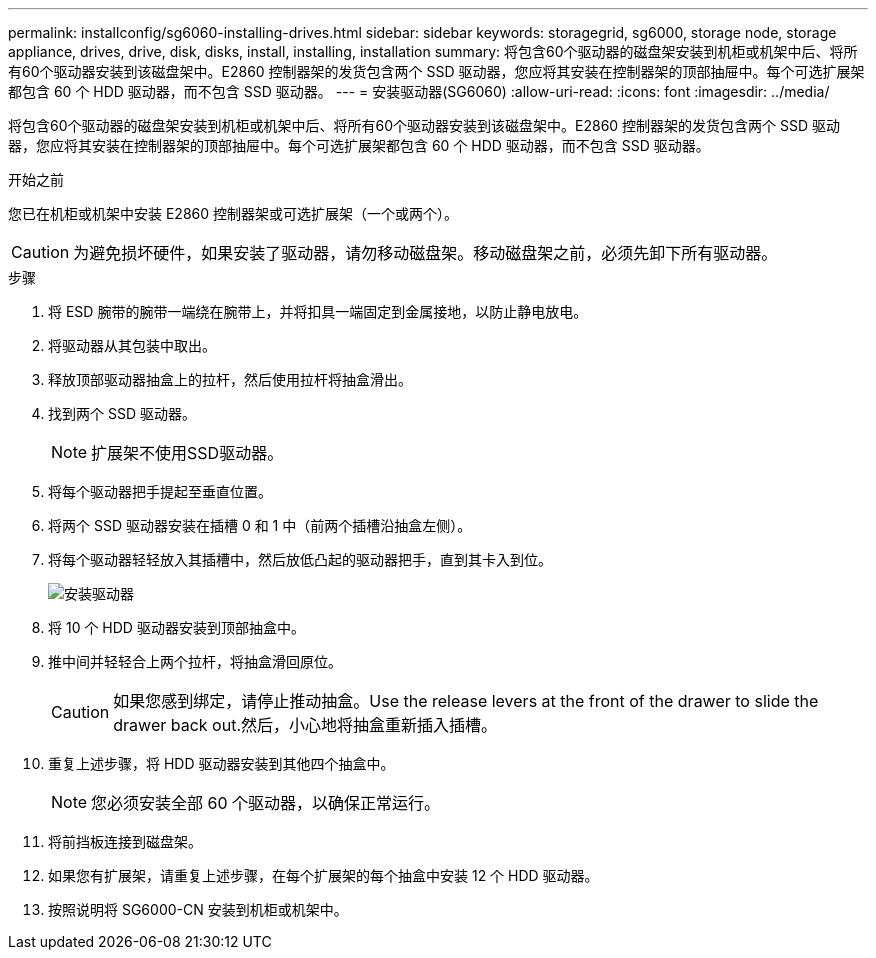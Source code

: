 ---
permalink: installconfig/sg6060-installing-drives.html 
sidebar: sidebar 
keywords: storagegrid, sg6000, storage node, storage appliance, drives, drive, disk, disks, install, installing, installation 
summary: 将包含60个驱动器的磁盘架安装到机柜或机架中后、将所有60个驱动器安装到该磁盘架中。E2860 控制器架的发货包含两个 SSD 驱动器，您应将其安装在控制器架的顶部抽屉中。每个可选扩展架都包含 60 个 HDD 驱动器，而不包含 SSD 驱动器。 
---
= 安装驱动器(SG6060)
:allow-uri-read: 
:icons: font
:imagesdir: ../media/


[role="lead"]
将包含60个驱动器的磁盘架安装到机柜或机架中后、将所有60个驱动器安装到该磁盘架中。E2860 控制器架的发货包含两个 SSD 驱动器，您应将其安装在控制器架的顶部抽屉中。每个可选扩展架都包含 60 个 HDD 驱动器，而不包含 SSD 驱动器。

.开始之前
您已在机柜或机架中安装 E2860 控制器架或可选扩展架（一个或两个）。


CAUTION: 为避免损坏硬件，如果安装了驱动器，请勿移动磁盘架。移动磁盘架之前，必须先卸下所有驱动器。

.步骤
. 将 ESD 腕带的腕带一端绕在腕带上，并将扣具一端固定到金属接地，以防止静电放电。
. 将驱动器从其包装中取出。
. 释放顶部驱动器抽盒上的拉杆，然后使用拉杆将抽盒滑出。
. 找到两个 SSD 驱动器。
+

NOTE: 扩展架不使用SSD驱动器。

. 将每个驱动器把手提起至垂直位置。
. 将两个 SSD 驱动器安装在插槽 0 和 1 中（前两个插槽沿抽盒左侧）。
. 将每个驱动器轻轻放入其插槽中，然后放低凸起的驱动器把手，直到其卡入到位。
+
image::../media/install_drives_in_e2860.gif[安装驱动器]

. 将 10 个 HDD 驱动器安装到顶部抽盒中。
. 推中间并轻轻合上两个拉杆，将抽盒滑回原位。
+

CAUTION: 如果您感到绑定，请停止推动抽盒。Use the release levers at the front of the drawer to slide the drawer back out.然后，小心地将抽盒重新插入插槽。

. 重复上述步骤，将 HDD 驱动器安装到其他四个抽盒中。
+

NOTE: 您必须安装全部 60 个驱动器，以确保正常运行。

. 将前挡板连接到磁盘架。
. 如果您有扩展架，请重复上述步骤，在每个扩展架的每个抽盒中安装 12 个 HDD 驱动器。
. 按照说明将 SG6000-CN 安装到机柜或机架中。

